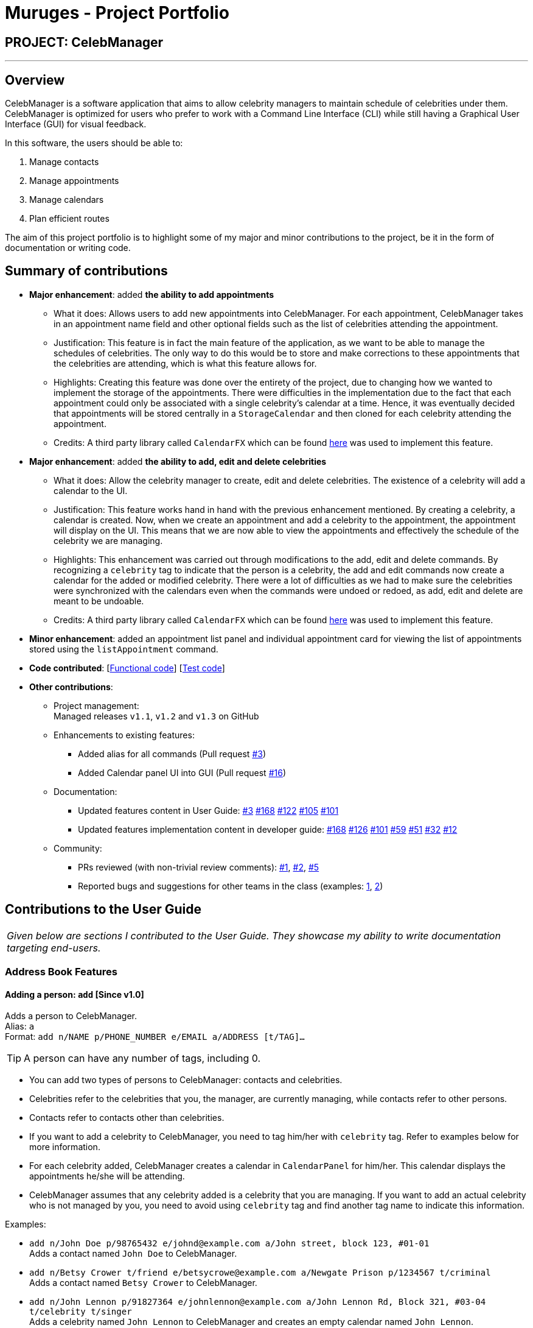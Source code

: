 = Muruges - Project Portfolio
:imagesDir: ../images
:stylesDir: ../stylesheets

== PROJECT: CelebManager

---

== Overview

CelebManager is a software application that aims to allow celebrity managers to maintain schedule of celebrities under them. CelebManager is optimized for users who prefer to work with a Command Line Interface (CLI) while still having a Graphical User Interface (GUI) for visual feedback.

In this software, the users should be able to:

.   Manage contacts
.	Manage appointments
.	Manage calendars
.	Plan efficient routes

The aim of this project portfolio is to highlight some of my major and minor contributions to the project, be it in the form
of documentation or writing code.

== Summary of contributions

* *Major enhancement*: added *the ability to add appointments*
** What it does: Allows users to add new appointments into CelebManager. For each appointment, CelebManager takes in an appointment name field and other optional fields
such as the list of celebrities attending the appointment.
** Justification: This feature is in fact the main feature of the application, as we want to be able to manage the schedules of celebrities.
 The only way to do this would be to store and make corrections to these appointments that the celebrities are attending, which is what this feature allows for.
** Highlights: Creating this feature was done over the entirety of the project, due to changing how we wanted to implement the storage of the appointments.
 There were difficulties in the implementation due to the fact that each appointment could only be associated with a single celebrity's calendar at a time. Hence, it was eventually decided that appointments will be stored
 centrally in a `StorageCalendar` and then cloned for each celebrity attending the appointment.
** Credits: A third party library called `CalendarFX` which can be found https://github.com/dlemmermann/CalendarFX[here] was used to implement this feature.

* *Major enhancement*: added *the ability to add, edit and delete celebrities*
** What it does: Allow the celebrity manager to create, edit and delete celebrities. The existence of a celebrity will add a calendar to the UI.
** Justification: This feature works hand in hand with the previous enhancement mentioned. By creating a celebrity, a calendar is created. Now, when we create an appointment and
add a celebrity to the appointment, the appointment will display on the UI. This means that we are now able to view the appointments and effectively the schedule of the celebrity we are managing.
** Highlights: This enhancement was carried out through modifications to the add, edit and delete commands. By recognizing a `celebrity` tag to indicate that the person is a celebrity,
the add and edit commands now create a calendar for the added or modified celebrity. There were a lot of difficulties as we had to make sure the celebrities
were synchronized with the calendars even when the commands were undoed or redoed, as add, edit and delete are meant to be undoable.
** Credits: A third party library called `CalendarFX` which can be found https://github.com/dlemmermann/CalendarFX[here] was used to implement this feature.

* *Minor enhancement*: added an appointment list panel and individual appointment card for viewing the list of appointments stored using the `listAppointment` command.

* *Code contributed*: [https://github.com/CS2103JAN2018-W14-B4/main/blob/master/collated/functional/muruges95.md[Functional code]] [https://github.com/CS2103JAN2018-W14-B4/main/blob/master/collated/test/muruges95.md[Test code]]

* *Other contributions*:

** Project management: +
Managed releases `v1.1`, `v1.2` and `v1.3` on GitHub

** Enhancements to existing features:
*** Added alias for all commands (Pull request https://github.com/CS2103JAN2018-W14-B4/main/pull/3[#3])
*** Added Calendar panel UI into GUI (Pull request https://github.com/CS2103JAN2018-W14-B4/main/pull/16[#16])

** Documentation:
*** Updated features content in User Guide: https://github.com/CS2103JAN2018-W14-B4/main/pull/3[#3] https://github.com/CS2103JAN2018-W14-B4/main/pull/168[#168] https://github.com/CS2103JAN2018-W14-B4/main/pull/122[#122] https://github.com/CS2103JAN2018-W14-B4/main/pull/105[#105]
https://github.com/CS2103JAN2018-W14-B4/main/pull/101[#101]
*** Updated features implementation content in developer guide: https://github.com/CS2103JAN2018-W14-B4/main/pull/168[#168] https://github.com/CS2103JAN2018-W14-B4/main/pull/126[#126] https://github.com/CS2103JAN2018-W14-B4/main/pull/101[#101] https://github.com/CS2103JAN2018-W14-B4/main/pull/59[#59]
https://github.com/CS2103JAN2018-W14-B4/main/pull/51[#51] https://github.com/CS2103JAN2018-W14-B4/main/pull/32[#32] https://github.com/CS2103JAN2018-W14-B4/main/pull/12[#12]

** Community:
*** PRs reviewed (with non-trivial review comments): https://github.com/CS2103JAN2018-W14-B4/main/pull/1[#1], https://github.com/CS2103JAN2018-W14-B4/main/pull/2[#2], https://github.com/CS2103JAN2018-W14-B4/main/pull/5[#5]
*** Reported bugs and suggestions for other teams in the class (examples:  https://github.com/CS2103JAN2018-T15-B4/main/issues/123[1], https://github.com/CS2103JAN2018-T15-B4/main/issues/122[2])

== Contributions to the User Guide


|===
|_Given below are sections I contributed to the User Guide. They showcase my ability to write documentation targeting end-users._
|===

=== Address Book Features

==== Adding a person: `add` [Since v1.0]

Adds a person to CelebManager. +
Alias: `a` +
Format: `add n/NAME p/PHONE_NUMBER e/EMAIL a/ADDRESS [t/TAG]...`

[TIP]
A person can have any number of tags, including 0.

****
* You can add two types of persons to CelebManager: contacts and celebrities.
* Celebrities refer to the celebrities that you, the manager, are currently managing, while contacts refer to other persons.
* Contacts refer to contacts other than celebrities.
* If you want to add a celebrity to CelebManager, you need to tag him/her with `celebrity` tag.
Refer to examples below for more information.
* For each celebrity added, CelebManager creates a calendar in `CalendarPanel` for him/her. This calendar displays the appointments
he/she will be attending.
* CelebManager assumes that any celebrity added is a celebrity that you are managing. If you want to add an actual celebrity
who is not managed by you, you need to avoid using `celebrity` tag and find another tag name to indicate this information.
****

Examples:

* `add n/John Doe p/98765432 e/johnd@example.com a/John street, block 123, #01-01` +
Adds a contact named `John Doe` to CelebManager.

* `add n/Betsy Crower t/friend e/betsycrowe@example.com a/Newgate Prison p/1234567 t/criminal` +
Adds a contact named `Betsy Crower` to CelebManager.

* `add n/John Lennon p/91827364 e/johnlennon@example.com a/John Lennon Rd, Block 321, #03-04 t/celebrity t/singer` +
Adds a celebrity named `John Lennon` to CelebManager and creates an empty calendar named `John Lennon`.

* `add n/Paul McCartney p/91827364 e/paulmccartney@example.com a/Paul McCartney Rd, Block 789, #05-06 t/celebrity` +
Adds a celebrity named `Paul McCartney` to CelebManager and creates an empty calendar named `Paul McCartney`.


=== Appointment Features

==== Adding an appointment: `addAppointment` [Since v1.2]

Adds an appointment and shows the calendar of the start date of the added appointment. +

[NOTE]
====
To change the date displayed by the calendar in `CalendarPanel`,
refer to <<Changing the base date of calendar: `viewDate` [Since v1.5]>>.
====

Alias: `aa` +
Format: `addAppointment n/APPOINTMENT_NAME [l/LOCATION] [sd/START_DATE] [st/START_TIME] [ed/END_DATE] [et/END_TIME]
[c/CELEBRITY_INDEX]... [p/POINT_OF_person_INDEX]...`

****
* `START_DATE` and `END_DATE` must be of the format `DD-MM-YYYY`, e.g. `03-07-2018`.
* `START_DATE` *must not be* after `END_DATE`.
* If `START_DATE` or `END_DATE` is omitted, it will take on the value of the current date.
* `START_TIME` and `END_TIME` must be of the format `HH:MM` and 24-hour format is used, e.g. `14:05`.
* `START_TIME` *must be* at least 15 minutes before `END_TIME` if `START_DATE` is equal to `END_DATE`.
* If `START_TIME` and `END_TIME` are both omitted, `START_TIME` will take on the current time and `END_TIME` will be
15 minutes after `START_TIME`.
* If `START_TIME` is omitted while `END_TIME` is not, `START_TIME` will be 15 minutes before `END_TIME`.
* If `END_TIME` is omitted while `START_TIME` is not, `END_TIME` will be 15 minutes after `START_TIME`.
* `CELEBRITY_INDEX` and `POINT_OF_person_INDEX` refer to the index shwon in the last shown person list in `PersonListPanel`.
* The person at `CELEBRITY_INDEX` *must be* a celebrity.
* The person at `POINT_OF_person_INDEX` *must not be* a celebrity.
* `CELEBRITY_INDEX` and `POINT_OF_person_INDEX` *must be a positive integer* `1`, `2`, `3`, ...
****

Examples:

* `addAppointment n/Oscars 2018 l/Hollywood sd/23-03-2018 st/14:00 ed/23-03-2018 et/20:00 p/1 p/5`

* `addAppointment n/Dentist Appointment l/Dental Clinic st/15:45 c/1 c/3`


== Contributions to the Developer Guide

|===
|_Given below are sections I contributed to the Developer Guide. They showcase my ability to write technical documentation and the technical depth of my contributions to the project._
|===

=== AddAppointment Feature
==== Current Implementation

The AddAppointment mechanism is facilitated by the `AddAppointmentCommand`, which resides inside `Logic`. It supports the adding of an appointment to an existing calendar.
The appointment, if added successfully, can be viewed in our `CalendarPanel` UI. This is done by retrieving the list of calendars stored in our `CalendarPanel`
and then adding the appointment to one or more of these calendars. This command extends `Command` so it *does not support the undo/redo feature*.

To be able to create appointments, add them to calendars and view the calendar with the added appointments, the external CalendarFX package is used. The API for all the CalendarFX classes and methods used can be found http://dlsc.com/wp-content/html/calendarfx/apidocs/index.html[here].

* For the calendar, the `CelebCalendar` class is used, which extends the default `Calendar` class from CalendarFX used to describe a calendar.

* For the appointment, the `Appointment` class is used, which is extended from `Entry`, the default class used to represent an entry in a `Calendar` in CalendarFX.

* All `CelebCalendar` instances reside in an instance of `CalendarSource`, the class used to store a group of calendars in CalendarFX.

* This instance of `CalendarSource` is atttached to our `CalendarView` which is the GUI for our calendar.

[NOTE]
Inheritance from the base classes of the external package is done so that we can add in additional methods as necessary.

Right now, the addAppointment command takes in up to 8 parameters. They are:

* Appointment name [Compulsory field]
* Location
* Start Date
* Start Time
* End Date
* End Time
* Celebrity Indices
* Point of Contact Indices

The `AddAppointmentCommandParser` is able to create sensible appointments even if 1 or more of the non-compulsory fields are not included. The snippet code below shows how the parsing is handled:

[source,java]
----
public AddAppointmentCommand parse(String args) throws ParseException {
        ArgumentMultimap argMultiMap = ArgumentTokenizer.tokenize(args, PREFIX_NAME, PREFIX_START_TIME,
                PREFIX_START_DATE,  PREFIX_LOCATION, PREFIX_END_TIME, PREFIX_END_DATE, PREFIX_CELEBRITY,
                PREFIX_POINT_OF_CONTACT);

        if (!arePrefixesPresent(argMultiMap, PREFIX_NAME)
                || !argMultiMap.getPreamble().isEmpty()) {
            throw new ParseException(String.format(MESSAGE_INVALID_COMMAND_FORMAT,
                    AddAppointmentCommand.MESSAGE_USAGE));
        }

        try {
            String appointmentName = ParserUtil.parseGeneralName(argMultiMap.getValue(PREFIX_NAME)).get();
            Optional<LocalTime> startTimeInput = ParserUtil.parseTime(argMultiMap.getValue(PREFIX_START_TIME));
            Optional<LocalDate> startDateInput = ParserUtil.parseDate(argMultiMap.getValue(PREFIX_START_DATE));
            Optional<LocalTime> endTimeInput = ParserUtil.parseTime(argMultiMap.getValue(PREFIX_END_TIME));
            Optional<LocalDate> endDateInput = ParserUtil.parseDate(argMultiMap.getValue(PREFIX_END_DATE));
            Optional<MapAddress> locationInput = ParserUtil.parseMapAddress(argMultiMap.getValue(PREFIX_LOCATION));
            Set<Index> celebrityIndices = ParserUtil.parseIndices(argMultiMap.getAllValues(PREFIX_CELEBRITY));
            Set<Index> pointOfContactIndices = ParserUtil.parseIndices(argMultiMap.getAllValues(PREFIX_POINT_OF_CONTACT));

            MapAddress location = null;
            LocalTime startTime = LocalTime.now();
            LocalDate startDate = LocalDate.now();
            LocalTime endTime = LocalTime.now();
            LocalDate endDate = LocalDate.now();

            if (startTimeInput.isPresent()) {
                startTime = startTimeInput.get();
                endTime = startTimeInput.get();
            }
            if (endTimeInput.isPresent()) {
                endTime = endTimeInput.get();
            }
            if (startDateInput.isPresent()) {
                startDate = startDateInput.get();
                endDate = startDateInput.get();
            }
            if (endDateInput.isPresent()) {
                endDate = endDateInput.get();
            }
            if (locationInput.isPresent()) {
                location = locationInput.get();
            }
        ...
    }
    ...
}
----

The format for all the fields are located inside of `Appointment` and are as follows:

[source,java]
----
public class Appointment extends Entry {

    public static final String MESSAGE_NAME_CONSTRAINTS =
            "Appointment names should only contain alphanumeric characters and spaces, and it should not be blank"; // used for name and location

    public static final String MESSAGE_TIME_CONSTRAINTS =
            "Time should be a 2 digit number between 00 to 23 followed by a :"
            + " followed by a 2 digit number beetween 00 to 59. Some examples include "
            + "08:45, 13:45, 00:30";
    public static final String MESSAGE_DATE_CONSTRAINTS =
            "Date should be a 2 digit number between 01 to 31 followed by a -"
            + " followed by a 2 digit number between 01 to 12 followed by a -"
            + " followed by a 4 digit number describing a year. Some months might have less than 31 days."
            + " Some examples include: 13-12-2018, 02-05-2019, 28-02-2018";

    public static final DateTimeFormatter TIME_FORMAT = DateTimeFormatter.ofPattern("HH:mm");

    public static final DateTimeFormatter DATE_FORMAT = DateTimeFormatter.ofPattern("dd-MM-uuuu")
            .withResolverStyle(ResolverStyle.STRICT); // prevent incorrect dates
    ...
}
----

The following sequence diagram (Figure 1) gives an overview of how the command works and interacts with the other components:

.Sequence diagram of addAppointment command
image::AddAppointmentSequenceDiagram.png[width=""]

The figure below (Figure 2) shows the state of the application before input of the `AddAppointmentCommand`:

.State of application without any appointments
image::BeforeAddAppointment.jpg[width="800"]

After input of `addAppointment n/Oscars 2018 st/18:00 sd/06-04-2018 l/Hollywood et/20:00 ed/06-04-2018 c/1`,
the added appointment will be reflected in the calendar as shown in the figure below (Figure 3):

.State of application with newly added appointment
image::AfterAddAppointment.jpg[width="800"]

==== Design Considerations
===== Aspect: Ability to undo `addAppointment` command
* **Alternative 1 (current choice):** Cannot be undone
** Pros: Needs not remember previous state of the storage calendar.
** Pros: If user made small mistake in one or more of the fields, can use `editAppointment` command instead of undo and re-add
the new appointment with the correct fields.
** If user instead just want to cancel the appointment, can use `deleteAppointment` command
** Cons: Cannot remove or edit additions made by mistake without looking at the list of appointments.
* **Alternative 2:** Can be undone
** Pros: Can remove additions made by mistake.
** Cons: Requires drastic change in the way calendars are currently saved and loaded, as calendars currently only stay
in UI component while appointments in Model component.
